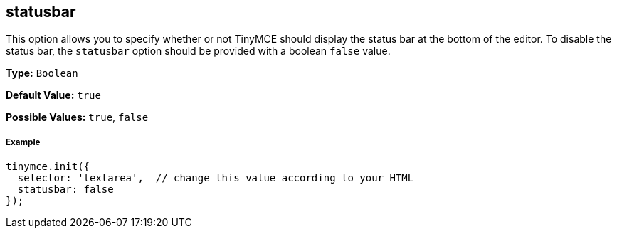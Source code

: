 == statusbar

This option allows you to specify whether or not TinyMCE should display the status bar at the bottom of the editor. To disable the status bar, the `statusbar` option should be provided with a boolean `false` value.

*Type:* `Boolean`

*Default Value:* `true`

*Possible Values:* `true`, `false`

===== Example

[source,js]
----
tinymce.init({
  selector: 'textarea',  // change this value according to your HTML
  statusbar: false
});
----
